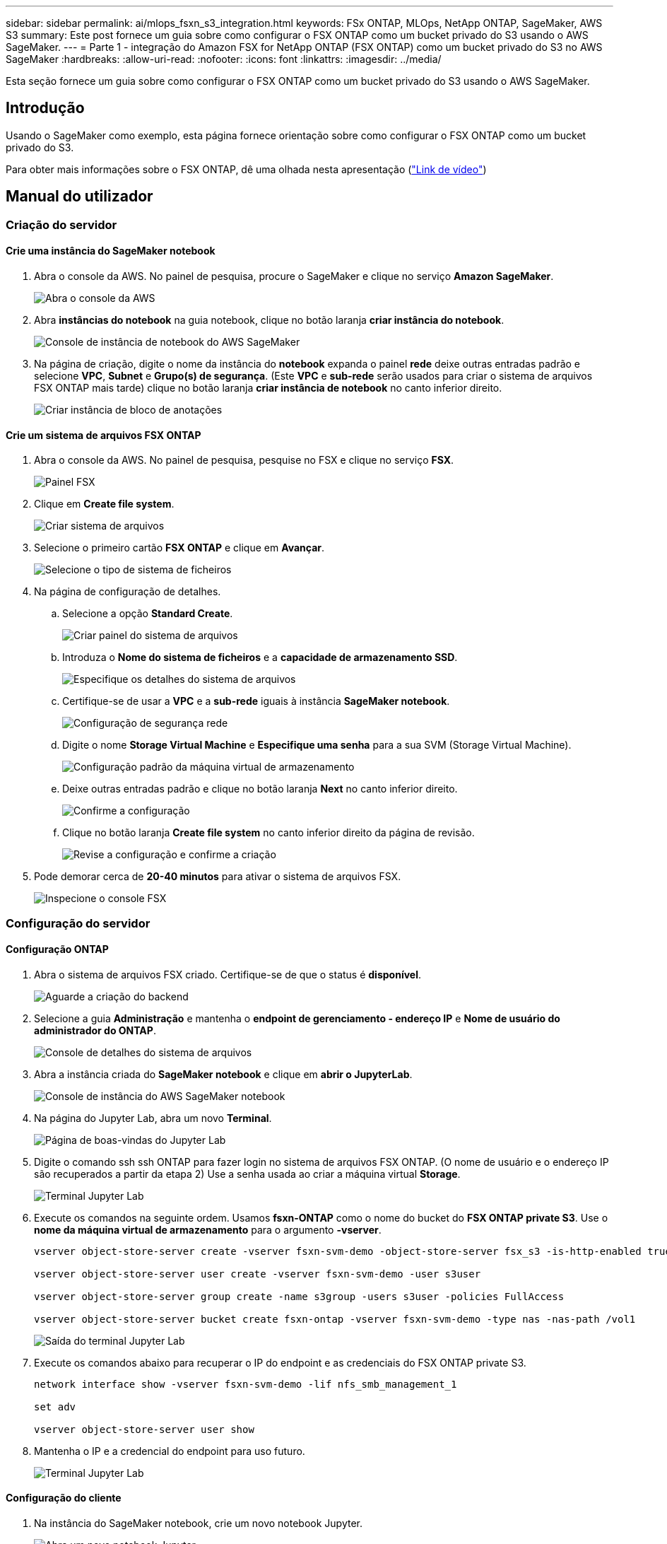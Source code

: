 ---
sidebar: sidebar 
permalink: ai/mlops_fsxn_s3_integration.html 
keywords: FSx ONTAP, MLOps, NetApp ONTAP, SageMaker, AWS S3 
summary: Este post fornece um guia sobre como configurar o FSX ONTAP como um bucket privado do S3 usando o AWS SageMaker. 
---
= Parte 1 - integração do Amazon FSX for NetApp ONTAP (FSX ONTAP) como um bucket privado do S3 no AWS SageMaker
:hardbreaks:
:allow-uri-read: 
:nofooter: 
:icons: font
:linkattrs: 
:imagesdir: ../media/


[role="lead"]
Esta seção fornece um guia sobre como configurar o FSX ONTAP como um bucket privado do S3 usando o AWS SageMaker.



== Introdução

Usando o SageMaker como exemplo, esta página fornece orientação sobre como configurar o FSX ONTAP como um bucket privado do S3.

Para obter mais informações sobre o FSX ONTAP, dê uma olhada nesta apresentação (link:http://youtube.com/watch?v=mFN13R6JuUk["Link de vídeo"])



== Manual do utilizador



=== Criação do servidor



==== Crie uma instância do SageMaker notebook

. Abra o console da AWS. No painel de pesquisa, procure o SageMaker e clique no serviço *Amazon SageMaker*.
+
image:mlops_fsxn_s3_integration_0.png["Abra o console da AWS"]

. Abra *instâncias do notebook* na guia notebook, clique no botão laranja *criar instância do notebook*.
+
image:mlops_fsxn_s3_integration_1.png["Console de instância de notebook do AWS SageMaker"]

. Na página de criação, digite o nome da instância do *notebook* expanda o painel *rede* deixe outras entradas padrão e selecione *VPC*, *Subnet* e *Grupo(s) de segurança*. (Este *VPC* e *sub-rede* serão usados para criar o sistema de arquivos FSX ONTAP mais tarde) clique no botão laranja *criar instância de notebook* no canto inferior direito.
+
image:mlops_fsxn_s3_integration_2.png["Criar instância de bloco de anotações"]





==== Crie um sistema de arquivos FSX ONTAP

. Abra o console da AWS. No painel de pesquisa, pesquise no FSX e clique no serviço *FSX*.
+
image:mlops_fsxn_s3_integration_3.png["Painel FSX"]

. Clique em *Create file system*.
+
image:mlops_fsxn_s3_integration_4.png["Criar sistema de arquivos"]

. Selecione o primeiro cartão *FSX ONTAP* e clique em *Avançar*.
+
image:mlops_fsxn_s3_integration_5.png["Selecione o tipo de sistema de ficheiros"]

. Na página de configuração de detalhes.
+
.. Selecione a opção *Standard Create*.
+
image:mlops_fsxn_s3_integration_6.png["Criar painel do sistema de arquivos"]

.. Introduza o *Nome do sistema de ficheiros* e a *capacidade de armazenamento SSD*.
+
image:mlops_fsxn_s3_integration_7.png["Especifique os detalhes do sistema de arquivos"]

.. Certifique-se de usar a *VPC* e a *sub-rede* iguais à instância *SageMaker notebook*.
+
image:mlops_fsxn_s3_integration_8.png["Configuração de segurança  rede"]

.. Digite o nome *Storage Virtual Machine* e *Especifique uma senha* para a sua SVM (Storage Virtual Machine).
+
image:mlops_fsxn_s3_integration_9.png["Configuração padrão da máquina virtual de armazenamento"]

.. Deixe outras entradas padrão e clique no botão laranja *Next* no canto inferior direito.
+
image:mlops_fsxn_s3_integration_10.png["Confirme a configuração"]

.. Clique no botão laranja *Create file system* no canto inferior direito da página de revisão.
+
image:mlops_fsxn_s3_integration_11.png["Revise a configuração e confirme a criação"]



. Pode demorar cerca de *20-40 minutos* para ativar o sistema de arquivos FSX.
+
image:mlops_fsxn_s3_integration_12.png["Inspecione o console FSX"]





=== Configuração do servidor



==== Configuração ONTAP

. Abra o sistema de arquivos FSX criado. Certifique-se de que o status é *disponível*.
+
image:mlops_fsxn_s3_integration_13.png["Aguarde a criação do backend"]

. Selecione a guia *Administração* e mantenha o *endpoint de gerenciamento - endereço IP* e *Nome de usuário do administrador do ONTAP*.
+
image:mlops_fsxn_s3_integration_14.png["Console de detalhes do sistema de arquivos"]

. Abra a instância criada do *SageMaker notebook* e clique em *abrir o JupyterLab*.
+
image:mlops_fsxn_s3_integration_15.png["Console de instância do AWS SageMaker notebook"]

. Na página do Jupyter Lab, abra um novo *Terminal*.
+
image:mlops_fsxn_s3_integration_16.png["Página de boas-vindas do Jupyter Lab"]

. Digite o comando ssh ssh ONTAP para fazer login no sistema de arquivos FSX ONTAP. (O nome de usuário e o endereço IP são recuperados a partir da etapa 2) Use a senha usada ao criar a máquina virtual *Storage*.
+
image:mlops_fsxn_s3_integration_17.png["Terminal Jupyter Lab"]

. Execute os comandos na seguinte ordem. Usamos *fsxn-ONTAP* como o nome do bucket do *FSX ONTAP private S3*. Use o *nome da máquina virtual de armazenamento* para o argumento *-vserver*.
+
[source, bash]
----
vserver object-store-server create -vserver fsxn-svm-demo -object-store-server fsx_s3 -is-http-enabled true -is-https-enabled false

vserver object-store-server user create -vserver fsxn-svm-demo -user s3user

vserver object-store-server group create -name s3group -users s3user -policies FullAccess

vserver object-store-server bucket create fsxn-ontap -vserver fsxn-svm-demo -type nas -nas-path /vol1
----
+
image:mlops_fsxn_s3_integration_18.png["Saída do terminal Jupyter Lab"]

. Execute os comandos abaixo para recuperar o IP do endpoint e as credenciais do FSX ONTAP private S3.
+
[source, bash]
----
network interface show -vserver fsxn-svm-demo -lif nfs_smb_management_1

set adv

vserver object-store-server user show
----
. Mantenha o IP e a credencial do endpoint para uso futuro.
+
image:mlops_fsxn_s3_integration_19.png["Terminal Jupyter Lab"]





==== Configuração do cliente

. Na instância do SageMaker notebook, crie um novo notebook Jupyter.
+
image:mlops_fsxn_s3_integration_20.png["Abra um novo notebook Jupyter"]

. Use o código abaixo como uma solução alternativa para carregar arquivos para o bucket privado do FSX ONTAP S3. Para um exemplo de código abrangente, consulte este caderno. link:https://nbviewer.jupyter.org/github/NetAppDocs/netapp-solutions/blob/main/media/mlops_fsxn_s3_integration_0.ipynb["fsxn_demo.ipynb"]
+
[source, python]
----
# Setup configurations
# -------- Manual configurations --------
seed: int = 77                                              # Random seed
bucket_name: str = 'fsxn-ontap'                             # The bucket name in ONTAP
aws_access_key_id = '<Your ONTAP bucket key id>'            # Please get this credential from ONTAP
aws_secret_access_key = '<Your ONTAP bucket access key>'    # Please get this credential from ONTAP
fsx_endpoint_ip: str = '<Your FSx ONTAP IP address>'        # Please get this IP address from FSx ONTAP
# -------- Manual configurations --------

# Workaround
## Permission patch
!mkdir -p vol1
!sudo mount -t nfs $fsx_endpoint_ip:/vol1 /home/ec2-user/SageMaker/vol1
!sudo chmod 777 /home/ec2-user/SageMaker/vol1

## Authentication for FSx ONTAP as a Private S3 Bucket
!aws configure set aws_access_key_id $aws_access_key_id
!aws configure set aws_secret_access_key $aws_secret_access_key

## Upload file to the FSx ONTAP Private S3 Bucket
%%capture
local_file_path: str = <Your local file path>

!aws s3 cp --endpoint-url http://$fsx_endpoint_ip /home/ec2-user/SageMaker/$local_file_path  s3://$bucket_name/$local_file_path

# Read data from FSx ONTAP Private S3 bucket
## Initialize a s3 resource client
import boto3

# Get session info
region_name = boto3.session.Session().region_name

# Initialize Fsxn S3 bucket object
# --- Start integrating SageMaker with FSXN ---
# This is the only code change we need to incorporate SageMaker with FSXN
s3_client: boto3.client = boto3.resource(
    's3',
    region_name=region_name,
    aws_access_key_id=aws_access_key_id,
    aws_secret_access_key=aws_secret_access_key,
    use_ssl=False,
    endpoint_url=f'http://{fsx_endpoint_ip}',
    config=boto3.session.Config(
        signature_version='s3v4',
        s3={'addressing_style': 'path'}
    )
)
# --- End integrating SageMaker with FSXN ---

## Read file byte content
bucket = s3_client.Bucket(bucket_name)

binary_data = bucket.Object(data.filename).get()['Body']
----


Isso conclui a integração entre o FSX ONTAP e a instância do SageMaker.



== Lista de verificação de depuração útil

* Verifique se a instância do SageMaker notebook e o sistema de arquivos FSX ONTAP estão na mesma VPC.
* Lembre-se de executar o comando *set dev* no ONTAP para definir o nível de privilégio como *dev*.




== FAQ (a partir de 27 de setembro de 2023)

P: Por que estou recebendo o erro "*ocorreu um erro (NotImplementado) ao chamar a operação CreateMultipartUpload: O comando S3 que você solicitou não foi implementado*" ao carregar arquivos para o FSX ONTAP?

R: Como um bucket privado do S3, o FSX ONTAP suporta o upload de arquivos até 100MBMB. Ao usar o protocolo S3, os arquivos maiores que 100MB são divididos em 100MB blocos, e a função 'CreateMultipartUpload' é chamada. No entanto, a implementação atual do FSX ONTAP private S3 não suporta esta função.

P: Por que estou recebendo o erro "*ocorreu um erro (AccessDenied) ao chamar as operações PutObject: Access denied*" ao carregar arquivos para o FSX ONTAP?

R: Para acessar o bucket privado do FSX ONTAP S3 de uma instância do SageMaker notebook, troque as credenciais da AWS para as credenciais do FSX ONTAP. No entanto, conceder permissão de gravação à instância requer uma solução alternativa que envolve a montagem do bucket e a execução do comando shell 'chmod' para alterar as permissões.

P: Como posso integrar o bucket privado do FSX ONTAP S3 com outros serviços do SAGEMAKER ML?

R: Infelizmente, o SDK de serviços do SageMaker não fornece uma maneira de especificar o endpoint para o bucket privado do S3. Como resultado, o FSX ONTAP S3 não é compatível com os serviços do SageMaker, como o Gerenciador de dados do SageMaker, o SageMaker clarify, o SageMaker Glue, o Gerenciador de tarefas, o Gerenciador de tarefas, o AutoML e outros.
